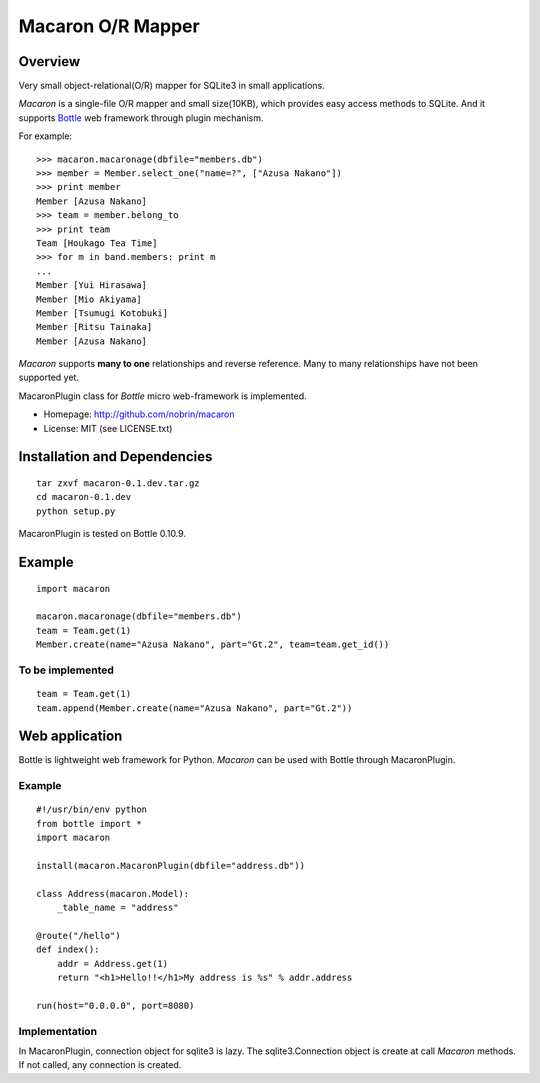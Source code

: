 ====================
 Macaron O/R Mapper
====================

Overview
========

Very small object-relational(O/R) mapper for SQLite3 in small applications.

*Macaron* is a single-file O/R mapper and small size(10KB), which provides easy access methods to SQLite.
And it supports Bottle_ web framework through plugin mechanism.

For example::

    >>> macaron.macaronage(dbfile="members.db")
    >>> member = Member.select_one("name=?", ["Azusa Nakano"])
    >>> print member
    Member [Azusa Nakano]
    >>> team = member.belong_to
    >>> print team
    Team [Houkago Tea Time]
    >>> for m in band.members: print m
    ...
    Member [Yui Hirasawa]
    Member [Mio Akiyama]
    Member [Tsumugi Kotobuki]
    Member [Ritsu Tainaka]
    Member [Azusa Nakano]

*Macaron* supports **many to one** relationships and reverse reference.
Many to many relationships have not been supported yet.

MacaronPlugin class for *Bottle* micro web-framework is implemented.

- Homepage: http://github.com/nobrin/macaron
- License: MIT (see LICENSE.txt)

.. _Bottle: http://bottlepy.org/


Installation and Dependencies
=============================

::

    tar zxvf macaron-0.1.dev.tar.gz
    cd macaron-0.1.dev
    python setup.py

MacaronPlugin is tested on Bottle 0.10.9.

Example
=======

::

    import macaron
    
    macaron.macaronage(dbfile="members.db")
    team = Team.get(1)
    Member.create(name="Azusa Nakano", part="Gt.2", team=team.get_id())

To be implemented
-----------------

::

    team = Team.get(1)
    team.append(Member.create(name="Azusa Nakano", part="Gt.2"))


Web application
===============

Bottle is lightweight web framework for Python. *Macaron* can be used with Bottle through MacaronPlugin.

Example
-------

::

    #!/usr/bin/env python
    from bottle import *
    import macaron
    
    install(macaron.MacaronPlugin(dbfile="address.db"))
    
    class Address(macaron.Model):
        _table_name = "address"
    
    @route("/hello")
    def index():
        addr = Address.get(1)
        return "<h1>Hello!!</h1>My address is %s" % addr.address
    
    run(host="0.0.0.0", port=8080)

Implementation
--------------

In MacaronPlugin, connection object for sqlite3 is lazy.
The sqlite3.Connection object is create at call *Macaron* methods. If not called, any connection is created.
